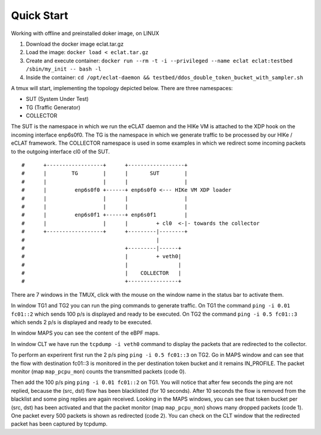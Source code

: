 Quick Start
===========

Working with offline and preinstalled doker image, on LINUX

#. Download the docker image eclat.tar.gz

#. Load the image: ``docker load < eclat.tar.gz``

#. Create and execute container: ``docker run --rm -t -i --privileged --name eclat eclat:testbed  /sbin/my_init -- bash -l``

#. Inside the container: ``cd /opt/eclat-daemon && testbed/ddos_double_token_bucket_with_sampler.sh``

A tmux will start, implementing the topology depicted below.
There are three namespaces:

* SUT (System Under Test)
* TG (Traffic Generator)
* COLLECTOR

The SUT is the namespace in which we run the eCLAT daemon and the HIKe VM is attached to the XDP hook on the incoming interface enp6s0f0. The TG is the namespace in which we generate traffic to be processed by our HIKe / eCLAT framework. The COLLECTOR namespace is used in some examples in which we redirect some incoming packets to the outgoing interface cl0 of the SUT.

::

   #      +------------------+      +------------------+
   #      |        TG        |      |       SUT        |
   #      |                  |      |                  |
   #      |         enp6s0f0 +------+ enp6s0f0 <--- HIKe VM XDP loader
   #      |                  |      |                  |
   #      |                  |      |                  |
   #      |         enp6s0f1 +------+ enp6s0f1         |
   #      |                  |      |         + cl0  <-|- towards the collector
   #      +------------------+      +---------|--------+
   #                                          |
   #                                +---------|------+
   #                                |         + veth0|
   #                                |                |
   #                                |    COLLECTOR   |
   #                                +----------------+

There are 7 windows in the TMUX, click with the mouse on the window name in the status bar to activate them.

In window TG1 and TG2 you can run the ping commands to generate traffic.
On TG1 the command ``ping -i 0.01 fc01::2`` which sends 100 p/s is displayed and ready to be executed.
On TG2 the command ``ping -i 0.5 fc01::3`` which sends 2 p/s is displayed and ready to be executed.

In window MAPS you can see the content of the eBPF maps.

In window CLT we have run the ``tcpdump -i veth0`` command to display the packets that are redirected to the collector.

To perform an experirent first run the 2 p/s ping ``ping -i 0.5 fc01::3`` on TG2. Go in MAPS window and can see that the flow with destination fc01::3 is monitored in the per destination token bucket and it remains IN_PROFILE. The packet monitor (map ``map_pcpu_mon``) counts the transmitted packets (code 0). 

Then add the 100 p/s ping ``ping -i 0.01 fc01::2`` on TG1. You will notice that after few seconds the ping are not replied, because the (src, dst) flow has been blacklisted (for 10 seconds). After 10 seconds the flow is removed from the blacklist and some ping replies are again received. Looking in the MAPS windows, you can see that token bucket per (src, dst) has been activated and that the packet monitor (map ``map_pcpu_mon``) shows many dropped packets (code 1). One packet every 500 packets is shown as redirected (code 2). You can check on the CLT window that the redirected packet has been captured by tcpdump.

